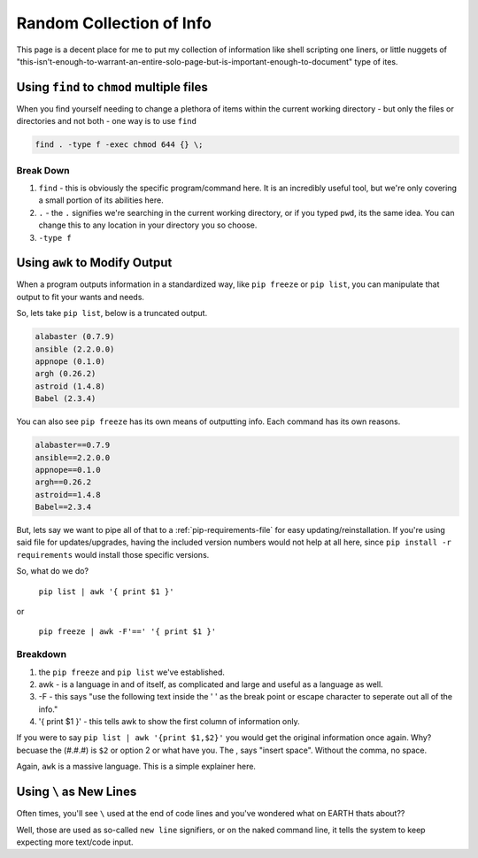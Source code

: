 =========================
Random Collection of Info
=========================

This page is a decent place for me to put my collection of information like shell scripting one liners, or little nuggets of "this-isn't-enough-to-warrant-an-entire-solo-page-but-is-important-enough-to-document" type of ites.

Using ``find`` to ``chmod`` multiple files
===========================================

When you find yourself needing to change a plethora of items within the current working directory - but only the files or directories and not both - one way is to use ``find``

.. code-block:: bash

  find . -type f -exec chmod 644 {} \;

Break Down
----------

#. ``find`` - this is obviously the specific program/command here. It is an incredibly useful tool, but we're only covering a small portion of its abilities here.
#. ``.`` - the ``.`` signifies we're searching in the current working directory, or if you typed ``pwd``, its the same idea. You can change this to any location in your directory you so choose.
#. ``-type f``

Using ``awk`` to Modify Output
==============================

When a program outputs information in a standardized way, like ``pip freeze`` or ``pip list``, you can manipulate that output to fit your wants and needs.

So, lets take ``pip list``, below is a truncated output.

.. code-block:: bash

  alabaster (0.7.9)
  ansible (2.2.0.0)
  appnope (0.1.0)
  argh (0.26.2)
  astroid (1.4.8)
  Babel (2.3.4)

You can also see ``pip freeze`` has its own means of outputting info. Each command has its own reasons.

.. code-block:: bash

  alabaster==0.7.9
  ansible==2.2.0.0
  appnope==0.1.0
  argh==0.26.2
  astroid==1.4.8
  Babel==2.3.4

But, lets say we want to pipe all of that to a :ref:`pip-requirements-file` for easy updating/reinstallation. If you're using said file for updates/upgrades, having the included version numbers would not help at all here, since ``pip install -r requirements`` would install those specific versions.

So, what do we do?

 ``pip list | awk '{ print $1 }'``

or

 ``pip freeze | awk -F'==' '{ print $1 }'``

Breakdown
---------

#. the ``pip freeze`` and ``pip list`` we've established.
#. awk - is a language in and of itself, as complicated and large and useful as a language as well.
#. -F - this says "use the following text inside the ' ' as the break point or escape character to seperate out all of the info."
#. '{ print $1 }' - this tells awk to show the first column of information only.

If you were to say ``pip list | awk '{print $1,$2}'`` you would get the original information once again. Why? becuase the (#.#.#) is ``$2`` or option 2 or what have you. The , says "insert space". Without the comma, no space.

Again, ``awk`` is a massive language. This is a simple explainer here.

.. _using-forwardslash:

Using ``\`` as New Lines
========================

Often times, you'll see ``\`` used at the end of code lines and you've wondered what on EARTH thats about??

Well, those are used as so-called ``new line`` signifiers, or on the naked command line, it tells the system to keep expecting more text/code input.
